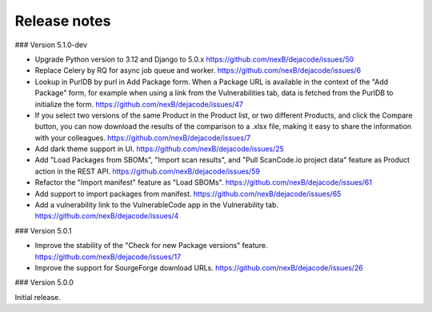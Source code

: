 Release notes
=============

### Version 5.1.0-dev

- Upgrade Python version to 3.12 and Django to 5.0.x
  https://github.com/nexB/dejacode/issues/50

- Replace Celery by RQ for async job queue and worker.
  https://github.com/nexB/dejacode/issues/6

- Lookup in PurlDB by purl in Add Package form.
  When a Package URL is available in the context of the "Add Package" form,
  for example when using a link from the Vulnerabilities tab,
  data is fetched from the PurlDB to initialize the form.
  https://github.com/nexB/dejacode/issues/47

- If you select two versions of the same Product in the Product list, or two different
  Products, and click the Compare button, you can now download the results of the
  comparison to a .xlsx file, making it easy to share the information with your
  colleagues.
  https://github.com/nexB/dejacode/issues/7

- Add dark theme support in UI.
  https://github.com/nexB/dejacode/issues/25

- Add "Load Packages from SBOMs", "Import scan results", and
  "Pull ScanCode.io project data" feature as Product action in the REST API.
  https://github.com/nexB/dejacode/issues/59

- Refactor the "Import manifest" feature as "Load SBOMs".
  https://github.com/nexB/dejacode/issues/61

- Add support to import packages from manifest.
  https://github.com/nexB/dejacode/issues/65

- Add a vulnerability link to the VulnerableCode app in the Vulnerability tab.
  https://github.com/nexB/dejacode/issues/4

### Version 5.0.1

- Improve the stability of the "Check for new Package versions" feature.
  https://github.com/nexB/dejacode/issues/17

- Improve the support for SourgeForge download URLs.
  https://github.com/nexB/dejacode/issues/26

### Version 5.0.0

Initial release.
